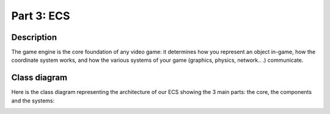 ***********
Part 3: ECS
***********

Description
===========
The game engine is the core foundation of any video game: it determines how you represent an object in-game,
how the coordinate system works, and how the various systems of your game (graphics, physics, network.. .) communicate.

Class diagram
=============
Here is the class diagram representing the architecture of our ECS showing the 3 main parts: the core, the components and the systems:

.. image:: assets/class.png

